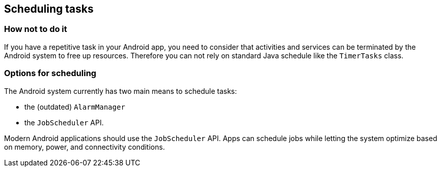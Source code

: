 [[schedulingtasks]]
== Scheduling tasks
=== How not to do it

If you have a repetitive task in your Android app, you need to consider that  activities and services can be terminated by the Android system to free up resources.
Therefore you can not rely on standard Java schedule like the `TimerTasks` class.


=== Options for scheduling

The Android system currently has two main means to schedule tasks:

* the (outdated) `AlarmManager` 
* the `JobScheduler` API.

Modern Android applications should use the `JobScheduler` API.  
Apps can schedule jobs while letting the system optimize based on memory, power, and connectivity conditions. 


